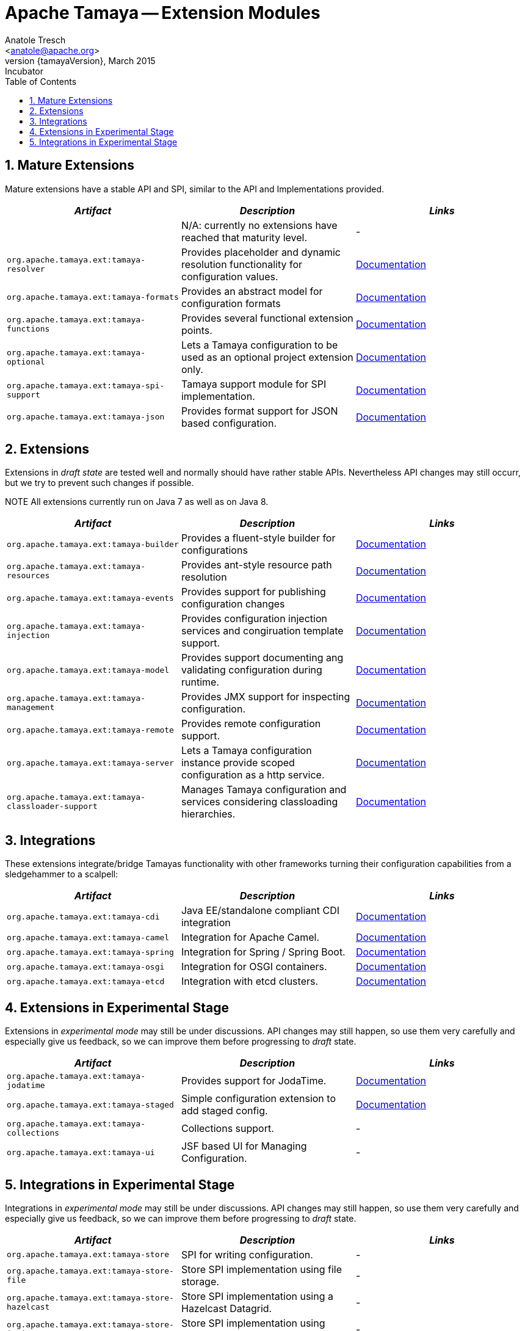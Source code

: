 Apache Tamaya -- Extension Modules
==================================
:name: Tamaya
:rootpackage: org.apache.tamaya
:title: Apache Tamaya Extension Modules
:revnumber: {tamayaVersion}
:revremark: Incubator
:revdate: March 2015
:longversion: {revnumber} ({revremark}) {revdate}
:authorinitials: ATR
:author: Anatole Tresch
:email: <anatole@apache.org>
:source-highlighter: coderay
:website: http://tamaya.incubator.apache.org/
:toc:
:toc-placement: manual
:encoding: UTF-8
:numbered:
// Licensed to the Apache Software Foundation (ASF) under one
// or more contributor license agreements.  See the NOTICE file
// distributed with this work for additional information
// regarding copyright ownership.  The ASF licenses this file
// to you under the Apache License, Version 2.0 (the
// "License"); you may not use this file except in compliance
// with the License.  You may obtain a copy of the License at
//
//   http://www.apache.org/licenses/LICENSE-2.0
//
// Unless required by applicable law or agreed to in writing,
// software distributed under the License is distributed on an
// "AS IS" BASIS, WITHOUT WARRANTIES OR CONDITIONS OF ANY
// KIND, either express or implied.  See the License for the
// specific language governing permissions and limitations
// under the License.
toc::[]

== Mature Extensions

Mature extensions have a stable API and SPI, similar to the API and Implementations provided.

[width="100%",frame="1",options="header",grid="all"]
|=======
|_Artifact_                                 |_Description_                                |_Links_
|                                           | N/A: currently no extensions have reached that maturity level.  | -
|+org.apache.tamaya.ext:tamaya-resolver+      |Provides placeholder and dynamic resolution functionality for configuration values.  |link:mod_resolver.html[Documentation]
|+org.apache.tamaya.ext:tamaya-formats+       |Provides an abstract model for configuration formats   |link:mod_formats.html[Documentation]
|+org.apache.tamaya.ext:tamaya-functions+     |Provides several functional extension points.          |link:mod_functions.html[Documentation]
|+org.apache.tamaya.ext:tamaya-optional+      |Lets a Tamaya configuration to be used as an optional project extension only.  |link:mod_optional.html[Documentation]
|+org.apache.tamaya.ext:tamaya-spi-support+   |Tamaya support module for SPI implementation.          |link:mod_spi-support.html[Documentation]
|+org.apache.tamaya.ext:tamaya-json+          |Provides format support for JSON based configuration.  |link:modjson.html[Documentation]
|=======


== Extensions

Extensions in _draft state_ are tested well and normally should have rather stable APIs. Nevertheless API changes may
still occurr, but we try to prevent such changes if possible.

NOTE All extensions currently run on Java 7 as well as on Java 8.

[width="100%",frame="1",options="header",grid="all"]
|=======
|_Artifact_                                   |_Description_                                          |_Links_
|+org.apache.tamaya.ext:tamaya-builder+       |Provides a fluent-style builder for configurations     | link:mod_builder.html[Documentation]
|+org.apache.tamaya.ext:tamaya-resources+     |Provides ant-style resource path resolution  |link:mod_resources.html[Documentation]
|+org.apache.tamaya.ext:tamaya-events+        |Provides support for publishing configuration changes  |link:mod_events.html[Documentation]
|+org.apache.tamaya.ext:tamaya-injection+     |Provides configuration injection services and congiruation template support.  |link:mod_injection.html[Documentation]
|+org.apache.tamaya.ext:tamaya-model+         |Provides support documenting ang validating configuration during runtime.  |link:mod_model.html[Documentation]
|+org.apache.tamaya.ext:tamaya-management+    |Provides JMX support for inspecting configuration.     |link:mod_management.html[Documentation]
|+org.apache.tamaya.ext:tamaya-remote+        |Provides remote configuration support.                 |link:mod_remote.html[Documentation]
|+org.apache.tamaya.ext:tamaya-server+        |Lets a Tamaya configuration instance provide scoped configuration as a http service.     |link:mod_server.html[Documentation]
|+org.apache.tamaya.ext:tamaya-classloader-support+  |Manages Tamaya configuration and services considering classloading hierarchies.  |link:mod_classloader_support.html[Documentation]
|=======

== Integrations

These extensions integrate/bridge Tamayas functionality with other frameworks turning their configuration capabilities
from a sledgehammer to a scalpell:

[width="100%",frame="1",options="header",grid="all"]
|=======
|_Artifact_                                 |_Description_                                 |_Links_
|+org.apache.tamaya.ext:tamaya-cdi+         | Java EE/standalone compliant CDI integration | link:mod_cdi.html[Documentation]
|+org.apache.tamaya.ext:tamaya-camel+       | Integration for Apache Camel.                | link:mod_camel.html[Documentation]
|+org.apache.tamaya.ext:tamaya-spring+      | Integration for Spring / Spring Boot.        | link:mod_spring.html[Documentation]
|+org.apache.tamaya.ext:tamaya-osgi+        | Integration for OSGI containers.             | link:mod_osgi.html[Documentation]
|+org.apache.tamaya.ext:tamaya-etcd+        | Integration with etcd clusters.              | link:mod_etcd.html[Documentation]
|=======


== Extensions in Experimental Stage

Extensions in _experimental mode_ may still be under discussions. API changes may still happen, so use them
very carefully and especially give us feedback, so we can improve them before progressing to _draft_ state.

[width="100%",frame="1",options="header",grid="all"]
|=======
|_Artifact_                                 |_Description_                                          |_Links_
|+org.apache.tamaya.ext:tamaya-jodatime+    |Provides support for JodaTime.                         | link:mod_jodatime.html[Documentation]
|+org.apache.tamaya.ext:tamaya-staged+      |Simple configuration extension to add staged config.   |link:mod_metamodel-staged.html[Documentation]
|+org.apache.tamaya.ext:tamaya-collections+ |Collections support.                                   | -
|+org.apache.tamaya.ext:tamaya-ui+          |JSF based UI for Managing Configuration.               | -
|=======


== Integrations in Experimental Stage

Integrations in _experimental mode_ may still be under discussions. API changes may still happen, so use them
very carefully and especially give us feedback, so we can improve them before progressing to _draft_ state.

[width="100%",frame="1",options="header",grid="all"]
|=======
|_Artifact_                                     |_Description_                                                     |_Links_
|+org.apache.tamaya.ext:tamaya-store+           |SPI for writing configuration.                                    | -
|+org.apache.tamaya.ext:tamaya-store-file+      |Store SPI implementation using file storage.                      | -
|+org.apache.tamaya.ext:tamaya-store-hazelcast+ |Store SPI implementation using a Hazelcast Datagrid.              | -
|+org.apache.tamaya.ext:tamaya-store-ignite+    |Store SPI implementation using Apache Ignite.                     | -
|+org.apache.tamaya.ext:tamaya-commons+         |Integration with Apache Commons Configuration.                    | -
|=======
